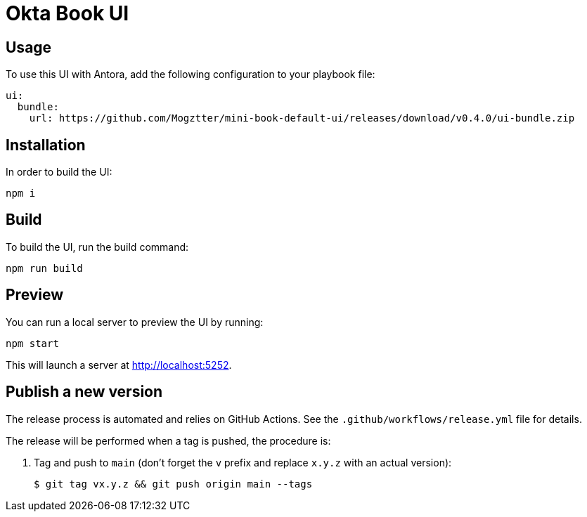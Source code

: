 = Okta Book UI
// Version
:latest-version: v0.4.0
// Settings
:experimental:
// GitHub
ifdef::env-github[]
:tip-caption: :bulb:
:note-caption: :information_source:
:important-caption: :heavy_exclamation_mark:
:caution-caption: :fire:
:warning-caption: :warning:
endif::[]

== Usage

To use this UI with Antora, add the following configuration to your playbook file:

[source,yml,subs=+attributes]
----
ui:
  bundle:
    url: https://github.com/Mogztter/mini-book-default-ui/releases/download/{latest-version}/ui-bundle.zip
----

== Installation

In order to build the UI:

[source,sh]
npm i

== Build

To build the UI, run the build command:

[source,sh]
npm run build

== Preview

You can run a local server to preview the UI by running:

[source,sh]
npm start

This will launch a server at http://localhost:5252.

== Publish a new version

The release process is automated and relies on GitHub Actions.
See the `.github/workflows/release.yml` file for details.

The release will be performed when a tag is pushed, the procedure is:

. Tag and push to `main` (don't forget the `v` prefix and replace `x.y.z` with an actual version):
+
 $ git tag vx.y.z && git push origin main --tags
